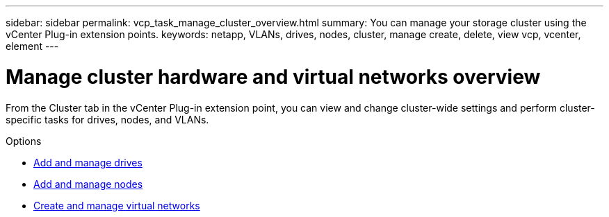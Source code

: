---
sidebar: sidebar
permalink: vcp_task_manage_cluster_overview.html
summary: You can manage your storage cluster using the vCenter Plug-in extension points.
keywords: netapp, VLANs, drives, nodes, cluster, manage create, delete, view vcp, vcenter, element
---

= Manage cluster hardware and virtual networks overview
:hardbreaks:
:nofooter:
:icons: font
:linkattrs:
:imagesdir: ../media/

[.lead]
From the Cluster tab in the vCenter Plug-in extension point, you can view and change cluster-wide settings and perform cluster-specific tasks for drives, nodes, and VLANs.

.Options
* link:vcp_task_add_manage_drive.html[Add and manage drives]
* link:vcp_task_add_manage_nodes.html[Add and manage nodes]
* link:vcp_task_create_manage_vlans.html[Create and manage virtual networks]
